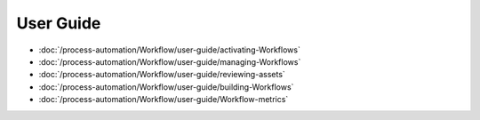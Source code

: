 User Guide
==========

-  :doc:`/process-automation/Workflow/user-guide/activating-Workflows`
-  :doc:`/process-automation/Workflow/user-guide/managing-Workflows`
-  :doc:`/process-automation/Workflow/user-guide/reviewing-assets`
-  :doc:`/process-automation/Workflow/user-guide/building-Workflows`
-  :doc:`/process-automation/Workflow/user-guide/Workflow-metrics`